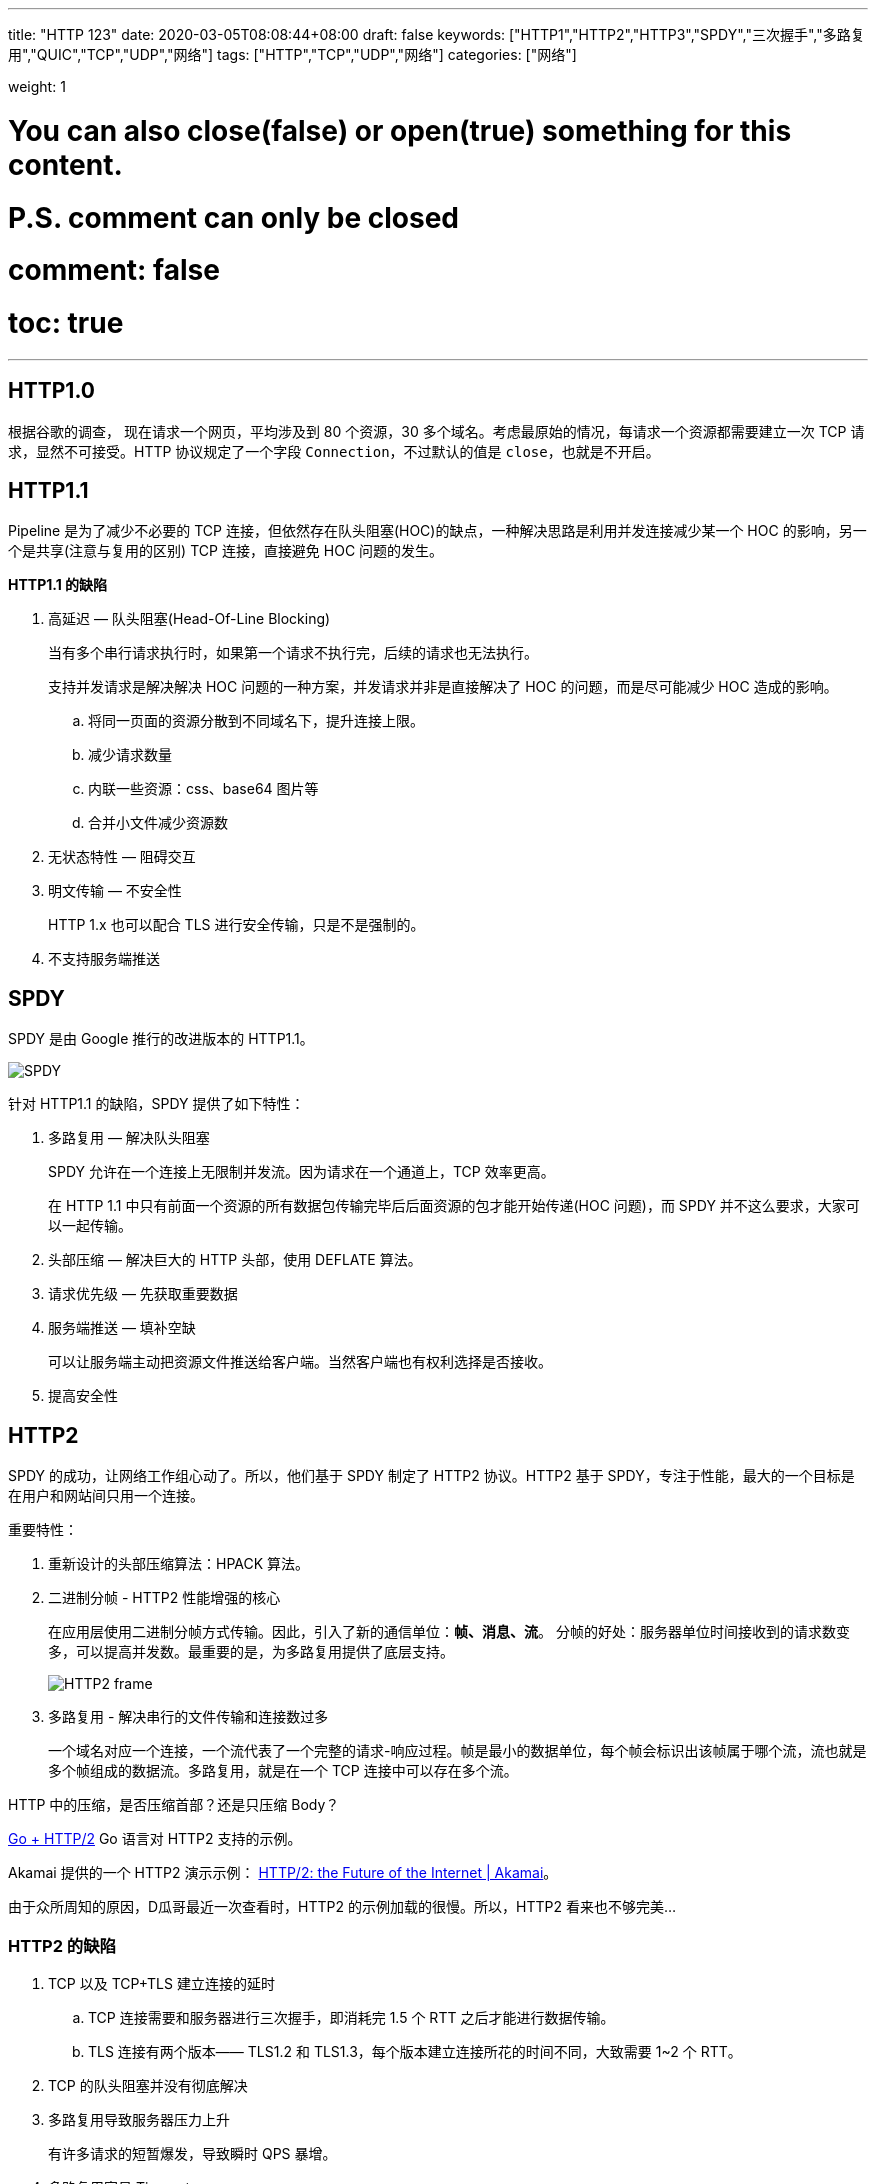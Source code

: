 ---
title: "HTTP 123"
date: 2020-03-05T08:08:44+08:00
draft: false
keywords: ["HTTP1","HTTP2","HTTP3","SPDY","三次握手","多路复用","QUIC","TCP","UDP","网络"]
tags: ["HTTP","TCP","UDP","网络"]
categories: ["网络"]

weight: 1
// toc: true

# You can also close(false) or open(true) something for this content.
# P.S. comment can only be closed
# comment: false
# toc: true

---

== HTTP1.0

根据谷歌的调查， 现在请求一个网页，平均涉及到 80 个资源，30 多个域名。考虑最原始的情况，每请求一个资源都需要建立一次 TCP 请求，显然不可接受。HTTP 协议规定了一个字段 `Connection`，不过默认的值是 `close`，也就是不开启。

== HTTP1.1

Pipeline 是为了减少不必要的 TCP 连接，但依然存在队头阻塞(HOC)的缺点，一种解决思路是利用并发连接减少某一个 HOC 的影响，另一个是共享(注意与复用的区别) TCP 连接，直接避免 HOC 问题的发生。

*HTTP1.1 的缺陷*

. 高延迟 — 队头阻塞(Head-Of-Line Blocking)
+
当有多个串行请求执行时，如果第一个请求不执行完，后续的请求也无法执行。
+
支持并发请求是解决解决 HOC 问题的一种方案，并发请求并非是直接解决了 HOC 的问题，而是尽可能减少 HOC 造成的影响。
+
.. 将同一页面的资源分散到不同域名下，提升连接上限。
.. 减少请求数量
.. 内联一些资源：css、base64 图片等
.. 合并小文件减少资源数
. 无状态特性 — 阻碍交互
. 明文传输 — 不安全性
+
HTTP 1.x 也可以配合 TLS 进行安全传输，只是不是强制的。
+
. 不支持服务端推送

== SPDY

SPDY 是由 Google 推行的改进版本的 HTTP1.1。

image::/images/http123/spdy.webp[SPDY]

针对 HTTP1.1 的缺陷，SPDY 提供了如下特性：

. 多路复用 — 解决队头阻塞
+
SPDY 允许在一个连接上无限制并发流。因为请求在一个通道上，TCP 效率更高。
+
在 HTTP 1.1 中只有前面一个资源的所有数据包传输完毕后后面资源的包才能开始传递(HOC 问题)，而 SPDY 并不这么要求，大家可以一起传输。
+
. 头部压缩 — 解决巨大的 HTTP 头部，使用 DEFLATE 算法。
. 请求优先级 — 先获取重要数据
. 服务端推送 — 填补空缺
+
可以让服务端主动把资源文件推送给客户端。当然客户端也有权利选择是否接收。
+
. 提高安全性

== HTTP2

SPDY 的成功，让网络工作组心动了。所以，他们基于 SPDY 制定了 HTTP2 协议。HTTP2 基于 SPDY，专注于性能，最大的一个目标是在用户和网站间只用一个连接。

重要特性：

. 重新设计的头部压缩算法：HPACK 算法。
. 二进制分帧 - HTTP2 性能增强的核心
+
在应用层使用二进制分帧方式传输。因此，引入了新的通信单位：**帧、消息、流**。
分帧的好处：服务器单位时间接收到的请求数变多，可以提高并发数。最重要的是，为多路复用提供了底层支持。
+
image::/images/http123/HTTP2-frame.jpg[]
+
. 多路复用 - 解决串行的文件传输和连接数过多
+
一个域名对应一个连接，一个流代表了一个完整的请求-响应过程。帧是最小的数据单位，每个帧会标识出该帧属于哪个流，流也就是多个帧组成的数据流。多路复用，就是在一个 TCP 连接中可以存在多个流。

****
HTTP 中的压缩，是否压缩首部？还是只压缩 Body？
****


https://http2.golang.org/[Go + HTTP/2] Go 语言对 HTTP2 支持的示例。

Akamai 提供的一个 HTTP2 演示示例： https://http2.akamai.com/demo[HTTP/2: the Future of the Internet | Akamai]。

由于众所周知的原因，D瓜哥最近一次查看时，HTTP2 的示例加载的很慢。所以，HTTP2 看来也不够完美…


=== HTTP2 的缺陷

. TCP 以及 TCP+TLS 建立连接的延时
.. TCP 连接需要和服务器进行三次握手，即消耗完 1.5 个 RTT 之后才能进行数据传输。
.. TLS 连接有两个版本—— TLS1.2 和 TLS1.3，每个版本建立连接所花的时间不同，大致需要 1~2 个 RTT。
. TCP 的队头阻塞并没有彻底解决
. 多路复用导致服务器压力上升
+
有许多请求的短暂爆发，导致瞬时 QPS 暴增。
+
. 多路复用容易 Timeout
+
大批量的请求同时发送，而网络带宽和服务器资源有限，每个流的资源会被稀释，虽然它们开始时间相差更短，但却都可能超时。__似乎这是个问题，而且并没有好的解决方案。__

image::/images/http123/TCP-Retransmission-TimeOut.webp[TCP Retransmission TimeOut]

RTO：英文全称是 Retransmission TimeOut，即重传超时时间；RTO 是一个动态值，会根据网络的改变而改变。RTO 是根据给定连接的往返时间 RTT 计算出来的。接收方返回的 ack 是希望收到的下一组包的序列号。

== QUIC

在推 SPDY 的时候就已经意识到了这些问题，于是就另起炉灶搞了一个基于 UDP 协议的 QUIC 协议。而这个就是 HTTP3。它真正“完美”地解决了“队头阻塞”问题。

image::/images/http123/QUIC.webp[QUIC]

主要特点

. 改进的拥塞控制、可靠传输
. 快速握手
. 集成了 TLS 1.3 加密
. 多路复用
. 连接迁移

=== 改进的拥塞控制、可靠传输

从拥塞算法和可靠传输本身来看，QUIC 只是按照 TCP 协议重新实现了一遍，QUIC 协议做了如下改进：

==== 1. 可插拔 — 应用程序层面就能实现不同的拥塞控制算法。

一个应用程序的不同连接也能支持配置不同的拥塞控制。应用程序不需要停机和升级就能实现拥塞控制的变更，可以针对不同业务，不同网络制式，甚至不同的 RTT，使用不同的拥塞控制算法。

==== 2. 单调递增的 Packet Number — 使用 Packet Number 代替了 TCP 的 seq。

每个 Packet Number 都严格递增，也就是说就算 Packet N 丢失了，重传的 Packet N 的 Packet Number 已经不是 N，而是一个比 N 大的值。而 TCP 重传策略存在二义性，比如客户端发送了一个请求，一个 RTO 后发起重传，而实际上服务器收到了第一次请求，并且响应已经在路上了，当客户端收到响应后，得出的 RTT 将会比真实 RTT 要小。当 Packet N 唯一之后，就可以计算出正确的 RTT。

==== 3. 不允许 Reneging — 一个 Packet 只要被 Ack，就认为它一定被正确接收。

Reneging 的意思是，接收方有权把已经报给发送端 https://allen-kevin.github.io/2017/03/01/TCP%E9%87%8D%E7%82%B9%E7%B3%BB%E5%88%97%E4%B9%8Bsack%E4%BB%8B%E7%BB%8D/[SACK（Selective Acknowledgment）] 里的数据给丢了（如接收窗口不够而丢弃乱序的包）。

QUIC 中的 ACK 包含了与 TCP 中 SACK 等价的信息，但 QUIC 不允许任何（包括被确认接受的）数据包被丢弃。这样不仅可以简化发送端与接收端的实现难度，还可以减少发送端的内存压力。

==== 4. 前向纠错（FEC）

操作系统中有一种存储方式叫 RAID 5，采用的是异或运算加上数据冗余的方式来保证前向纠错(FEC: Forward Error Correcting)。

我们知道异或运算的规则是，0 ^ 1 = 1、1 ^ 1 = 0，也就是相同数字异或成 1，不同数字异或成 0。对两个数字做异或运算，其实就是将他们转成二进制后按位做异或，因此对于任何数字 a，都有:

[source]
----
a ^ a = 0
a ^ 0 = a
----

同时很容易证明异或运算满足交换律和结合律，我们假设有下面这个等式:

[source]
----
A1 ^ A2 ^ A3 ^ ... ^ An = T
----

如果想让等式的左边只留下一个一个元素，只要在等号两边做 n-1 次异或就可以了:

[source]
----
(A1 ^ A1) ^ A2 ^ A3 ^ ... ^ An = T ^ A1
// 所以
A2 ^ A3 ^ ... ^ An = T ^ A1
// 所以
A3 ^ ... ^ An = T ^ A1 ^ A2
// 所以 ......
Ai = T ^ A1 ^ A2 ^ ... Ai-1 ^ Ai+1 ^ Ai+2 ^ ... ^ An
----

换句话说，A1 到 An 和 T 这总共 n+1 个元素中，不管是任何一个元素缺失，都可以从另外 n 个元素推导出来。如果把 A1、A2 一直到 An 想象成要发送的数据，T 想象成冗余数据，那么除了丢包重传，我们还可以采用冗余数据包的形式来保证数据准确性。

举个例子，假设有 5 个数据包要发送，我可以额外发送一个包(上面例子中的 T)，它的值是前五个包的异或结果。这样不管是前五个包中丢失了任何一个，或者某个包数据有错(可以当成丢包来处理)，都可以用另外四个包和这个冗余的包 T 进行异或运算，从而恢复出来。

当然要注意的是，这种方案仅仅在只发生一个错包或丢包时有效，如果丢失两个包就无能为力了(这也就是为什么只发一个冗余包就够的原因)。

FEC 中，QUIC 数据帧的数据混合原始数据和冗余数据，来确保无论到达接收端的 n 次传输内容是什么，接收端都能够恢复所有 n 个原始数据包。FEC 的实质就是异或。

image::/images/http123/QUIC-FEC.webp[QUIC FEC]

==== 5. 更多的 Ack 块和增加 Ack Delay 时间。

QUIC 可以同时提供 256 个 Ack Block，因此在重排序时，QUIC 相对于 TCP（使用 SACK）更有弹性，这也使得在重排序或丢失出现时，QUIC 可以在网络上保留更多的在途字节。在丢包率比较高的网络下，可以提升网络的恢复速度，减少重传量。

TCP 的 Timestamp 选项存在一个问题：发送方在发送报文时设置发送时间戳，接收方在确认该报文段时把时间戳字段值复制到确认报文时间戳，但是没有计算接收端接收到包到发送 Ack 的时间。这个时间可以简称为 Ack Delay，会导致 RTT 计算误差。现在就是把这个东西加进去计算 RTT 了。

==== 6. 基于 stream 和 connection 级别的流量控制。

为什么需要两类流量控制呢？主要是因为 QUIC 支持多路复用。Stream 可以认为就是一条 HTTP 请求。Connection 可以类比一条 TCP 连接。多路复用意味着在一条 Connetion 上会同时存在多条 Stream。

QUIC 接收者会通告每个流中最多想要接收到的数据的绝对字节偏移。随着数据在特定流中的发送，接收和传送，接收者发送 WINDOW_UPDATE 帧，该帧增加该流的通告偏移量限制，允许对端在该流上发送更多的数据。

除了每个流的流控制外，QUIC 还实现连接级的流控制，以限制 QUIC 接收者愿意为连接分配的总缓冲区。连接的流控制工作方式与流的流控制一样，但传送的字节和最大的接收偏移是所有流的总和。

最重要的是，我们可以在内存不足或者上游处理性能出现问题时，通过流量控制来限制传输速率，保障服务可用性。


image::/images/http123/QUIC-stream.webp[QUIC Stream]

=== 集成了 TLS 1.3 加密

TLS 1.3 支持 3 种基本密钥交换模式：

. (EC)DHE (基于有限域或椭圆曲线的 Diffie-Hellman)
. PSK - only
. PSK with (EC)DHE

==== TCP 快速打开

客户端可以在发送第一个 SYN 握手包时携带数据，但是 TCP 协议的实现者绝对不允许(原文: MUST NOT) 把这个数据包上传给应用层。这主要是为了防止 TCP 泛洪攻击。

TCP 泛洪攻击是指攻击者利用多台机器发送 SYN 请求从而耗尽服务器的 backlog 队列，backlog 队列维护的是那些接受了 SYN 请求但还没有正式开始会话的连接。这样做的好处是服务器不会过早的分配端口、建立连接。RFC 4987 详细的描述了各种防止 TCP 泛洪攻击的方法，包括尽早释放 SYN，增加队列长度等等。

如果 SYN 握手的包能被传输到应用层，那么现有的防护措施都无法防御泛洪攻击，而且服务端也会因为这些攻击而耗尽内存和 CPU。所以人们设计了 TFO (TCP Fast Open)，这是对 TCP 的拓展，不仅可以在发送 SYN 时携带数据，还可以保证安全性。

TFO 设计了一个 cookie，它在第一次握手时由 server 生成，cookie 主要是用来标识客户端的身份，以及保存上次会话的配置信息。因此在后续重新建立 TCP 连接时，客户端会携带 SYN + Cookie + 请求数据，然后不等 ACK 返回就直接开始发送数据。

image::/images/http123/TCP-TFO-success.png[TCP Fast Open]

服务端收到 SYN 后会验证 cookie 是否有效，如果无效则会退回到三次握手的步骤，如下图所示:

image::/images/http123/TCP-TFO-failure.png[TCP Fast Open]

同时，为了安全起见，服务端为每个端口记录了一个值 PendingFastOpenRequests，用来表示有多少请求利用了 TFO，如果超过预设上限就不再接受。

关于 TFO 的优化，可以总结出三点内容:

. TFO 设计的 cookie 思想和 SSL 恢复握手时的 Session Ticket 很像，都是由服务端生成一段 cookie 交给客户端保存，从而避免后续的握手，有利于快速恢复。
. 第一次请求绝对不会触发 TFO，因为服务器会在接收到 SYN 请求后把 cookie 和 ACK 一起返回。后续客户端如果要重新连接，才有可能使用这个 cookie 进行 TFO
. TFO 并不考虑在 TCP 层过滤重复请求，以前也有类似的提案想要做过滤，但因为无法保证安全性而被拒绝。所以 TFO 仅仅是避免了泛洪攻击(类似于 backlog)，但客户端接收到的，和 SYN 包一起发来的数据，依然有可能重复。不过也只有可能是 SYN 数据重复，所以 TFO 并不处理这种情况，要求服务端程序自行解决。这也就是说，不仅仅要操作系统的支持，更要求应用程序(比如 MySQL) 也支持 TFO。

==== 0-RTT

TFO 使得 TCP 协议有可能变成 0-RTT，核心思想和 Session Ticket 的概念类似: 将当前会话的上下文缓存在客户端。如果以后需要恢复对话，只需要将缓存发给服务器校验，而不必花费一个 RTT 去等待。

结合 TFO 和 Session Ticket 技术，一个本来需要花费 3 个 RTT 才能完成的请求可以被优化到一个 RTT。如果使用 QUIC 协议，我们甚至可以更进一步，将 Session Ticket 也放到 TFO 中一起发送，这样就实现了 0-RTT 的对话恢复。感兴趣的读者可以阅读: https://mp.weixin.qq.com/s?__biz=MzA3ODg4MDk0Ng==&mid=2651113095&idx=1&sn=0f7beafe5f48b4fdcde5465373044eab[Facebook App对TLS的魔改造：实现0-RTT]

image::/images/http123/TLS-1.3-0-RTT-DHE.webp[TLS 1.3 0-RTT]

但是 TLS1.3 也并不完美。TLS 1.3 的 0-RTT 无法保证前向安全性(Forward secrecy)。简单讲就是，如果当攻击者通过某种手段获取到了 Session Ticket Key，那么该攻击者可以解密以前的加密数据。

要缓解该问题可以通过设置使得与 Session Ticket Key 相关的 DH 静态参数在短时间内过期（一般几个小时）。

=== 多路复用

QUIC 是为多路复用从头设计的，携带个别流的的数据的包丢失时，通常只影响该流。QUIC 连接上的多个 stream 之间并没有依赖，也不会有底层协议限制。

****
HTTP2 上的多路复用有什么缺陷？
****

=== 连接迁移

TCP 是按照 4 要素（客户端 IP、端口, 服务器 IP、端口）确定一个连接的。而 QUIC 则是让客户端生成一个 Connection ID （64 位）来区别不同连接。只要 Connection ID 不变，连接就不需要重新建立，即便是客户端的网络发生变化。由于迁移客户端继续使用相同的会话密钥来加密和解密数据包，QUIC 还提供了迁移客户端的自动加密验证。

==== NAT 问题

为了解决 IP 地址不足的问题，NAT 给一个局域网络只分配一个 IP 地址，这个网络内的主机，则分配私有地址，这些私有地址对外是不可见的，他们对外的通信都要借助那个唯一分配的 IP 地址。所有离开本地网络去往 Internet 的数据报的源 IP 地址需替换为相同的 NAT，区别仅在于端口号不同。

image::/images/http123/NAT.webp[TLS 1.3 0-RTT]

对于基于 TCP 的 HTTP、HTTPS 传输，NAT 设备可以根据 TCP 报文头的 SYN/FIN 状态位，知道通信什么时候开始，什么时候结束，对应记忆 NAT 映射的开始和结束。

一个可行的方案是，让 QUIC 周期性地发送 Keepalive 消息，刷新 NAT 设备的记忆，避免 NAT 设备自动释放。

NAT 设备禁用 UDP，这时客户端会直接降级，选择 HTTPS 等备选通道，保证正常业务请求。

==== NGINX 负载均衡问题概念

QUIC 客户端存在网络制式切换，就算是同一个移动机房，可能第一次业务请求时会落到 A 这台服务器，后续再次连接，就会落到 B 实例上，重复走 1-RTT 的完整握手流程。

一个解决方案是：为所有 QUIC 服务器实例建立一个全局握手缓存。当用户网络发生切换时，下一次的业务请求无论是落到哪一个机房或哪一台实例上，握手建连都会是 0-RTT。__但是，这样不确定会不会产生单点问题？__

image::/images/http123/HTTP-speed.webp[TLS 1.3 0-RTT]

== 参考资料

. https://mp.weixin.qq.com/s/fy84edOix5tGgcvdFkJi2w[一文读懂 HTTP/1HTTP/2HTTP/3]
. https://www.lucidchart.com/techblog/2019/04/10/why-turning-on-http2-was-a-mistake/[Why Turning on HTTP/2 Was a Mistake - Lucidchart]
. https://www.huaijiujia.com/2018/06/30/http%E5%8D%8F%E8%AE%AE-http2-0%E5%8E%9F%E7%90%86%E8%AF%A6%E7%BB%86%E5%88%86%E6%9E%90/[http协议-http2.0原理详细分析 – 怀旧家]
. https://www.zcfy.cc/article/hpack-the-silent-killer-feature-of-http-2-1969.html[HPACK: HTTP/2 里的沉默杀手（新特性） - 众成翻译]
. https://quicwg.org/base-drafts/draft-ietf-quic-qpack.html[QPACK: Header Compression for HTTP/3]
. https://www.upyun.com/tech/article/286/1.html[科普 TLS 1.3 — 新特性与开启方式 - 又拍云]
. https://allen-kevin.github.io/2017/03/01/TCP%E9%87%8D%E7%82%B9%E7%B3%BB%E5%88%97%E4%B9%8Bsack%E4%BB%8B%E7%BB%8D/[TCP重点系列之sack介绍 | 凡是过去 皆为序曲]
. http://fullstack.blog/2017/04/03/%E8%AF%95%E5%9B%BE%E5%8F%96%E4%BB%A3%20TCP%20%E7%9A%84%20QUIC%20%E5%8D%8F%E8%AE%AE%E5%88%B0%E5%BA%95%E6%98%AF%E4%BB%80%E4%B9%88/[试图取代 TCP 的 QUIC 协议到底是什么 | 全栈养成计划]
. https://mp.weixin.qq.com/s?__biz=MzUxMzcxMzE5Ng==&mid=2247488309&amp;idx=1&amp;sn=01ff1b3180790d9b34c3ac4ed6023049&source=41#wechat_redirect[Facebook App对TLS的魔改造：实现0-RTT]

